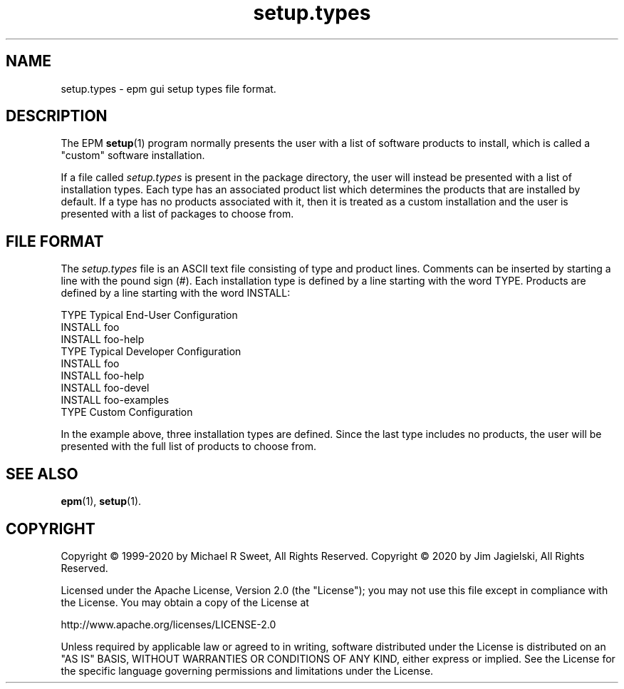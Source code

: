 .\"
.\" Manual page for the ESP Package Manager (EPM) setup types file format.
.\"
.\" Copyright © 2020 by Jim Jagielski
.\" Copyright © 1999-2020 by Michael R Sweet
.\" Copyright © 1999-2007 by Easy Software Products, all rights reserved.
.\"
.\" Licensed under the Apache License, Version 2.0 (the "License");
.\" you may not use this file except in compliance with the License.
.\" You may obtain a copy of the License at
.\"
.\"    http://www.apache.org/licenses/LICENSE-2.0
.\" 
.\" Unless required by applicable law or agreed to in writing, software
.\" distributed under the License is distributed on an "AS IS" BASIS,
.\" WITHOUT WARRANTIES OR CONDITIONS OF ANY KIND, either express or implied.
.\" See the License for the specific language governing permissions and
.\" limitations under the License.
.\"
.TH setup.types 5 "ESP Package Manager" "20 November 2020" "Jim Jagielski"
.SH NAME
setup.types \- epm gui setup types file format.
.SH DESCRIPTION
The EPM
.BR setup (1)
program normally presents the user with a list of software products to install, which is called a "custom" software installation.
.LP
If a file called \fIsetup.types\fR is present in the package directory, the user will instead be presented with a list of installation types.
Each type has an associated product list which determines the products that are installed by default.
If a type has no products associated with it, then it is treated as a custom installation and the user is presented with a list of packages to choose from.
.SH FILE FORMAT
The \fIsetup.types\fR file is an ASCII text file consisting of type and product lines.
Comments can be inserted by starting a line with the pound sign (#).
Each installation type is defined by a line starting with the word TYPE.
Products are defined by a line starting with the word INSTALL:
.nf

    TYPE Typical End-User Configuration
    INSTALL foo
    INSTALL foo-help
    TYPE Typical Developer Configuration
    INSTALL foo
    INSTALL foo-help
    INSTALL foo-devel
    INSTALL foo-examples
    TYPE Custom Configuration
.fi
.LP
In the example above, three installation types are defined.
Since the last type includes no products, the user will be presented with the full list of products to choose from.
.SH SEE ALSO
.BR epm (1),
.BR setup (1).
.SH COPYRIGHT
Copyright \[co] 1999-2020 by Michael R Sweet, All Rights Reserved.
Copyright \[co] 2020 by Jim Jagielski, All Rights Reserved.
.LP
Licensed under the Apache License, Version 2.0 (the "License");
you may not use this file except in compliance with the License.
You may obtain a copy of the License at
.LP
   http://www.apache.org/licenses/LICENSE-2.0
.LP
Unless required by applicable law or agreed to in writing, software
distributed under the License is distributed on an "AS IS" BASIS,
WITHOUT WARRANTIES OR CONDITIONS OF ANY KIND, either express or implied.
See the License for the specific language governing permissions and
limitations under the License.
